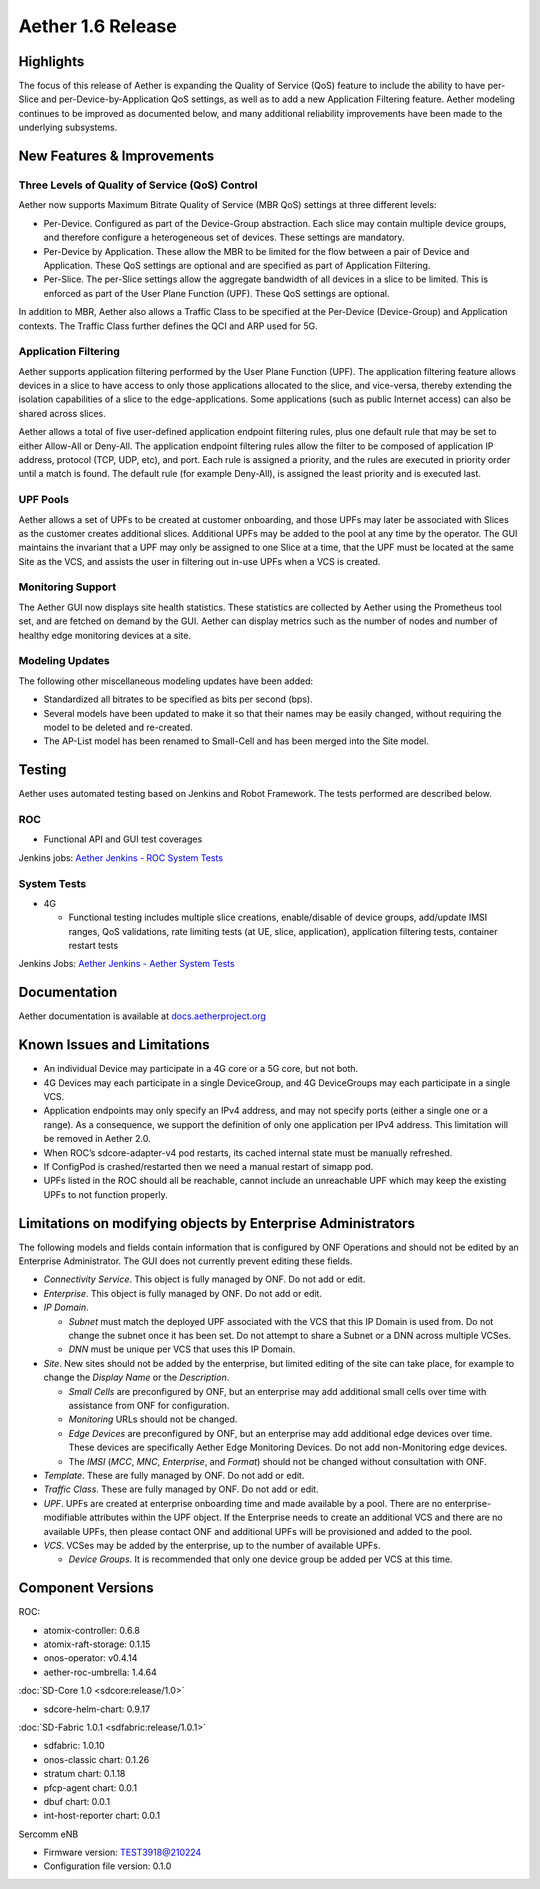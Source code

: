 Aether 1.6 Release
==================

Highlights
----------

The focus of this release of Aether is expanding the Quality of Service (QoS)
feature to include the ability to have per-Slice and per-Device-by-Application
QoS settings, as well as to add a new Application Filtering feature. Aether
modeling continues to be improved as documented below, and many additional
reliability improvements have been made to the underlying subsystems.

New Features & Improvements
---------------------------

Three Levels of Quality of Service (QoS) Control
""""""""""""""""""""""""""""""""""""""""""""""""

Aether now supports Maximum Bitrate Quality of Service (MBR QoS) settings at
three different levels:

* Per-Device. Configured as part of the Device-Group abstraction. Each slice may
  contain multiple device groups, and therefore configure a heterogeneous set of
  devices. These settings are mandatory.

* Per-Device by Application. These allow the MBR to be limited for the flow
  between a pair of Device and Application. These QoS settings are optional and
  are specified as part of Application Filtering.

* Per-Slice. The per-Slice settings allow the aggregate bandwidth of all devices
  in a slice to be limited. This is enforced as part of the User Plane Function
  (UPF). These QoS settings are optional.

In addition to MBR, Aether also allows a Traffic Class to be specified at the
Per-Device (Device-Group) and Application contexts. The Traffic Class further
defines the QCI and ARP used for 5G.

Application Filtering
"""""""""""""""""""""

Aether supports application filtering performed by the User Plane Function
(UPF). The application filtering feature allows devices in a slice to have
access to only those applications allocated to the slice, and vice-versa,
thereby extending the isolation capabilities of a slice to the
edge-applications. Some applications (such as public Internet access) can also
be shared across slices.

Aether allows a total of five user-defined application endpoint filtering
rules, plus one default rule that may be set to either Allow-All or Deny-All.
The application endpoint filtering rules allow the filter to be composed of
application IP address, protocol (TCP, UDP, etc), and port. Each rule is
assigned a priority, and the rules are executed in priority order until a match
is found. The default rule (for example Deny-All), is assigned the least
priority and is executed last.

UPF Pools
"""""""""

Aether allows a set of UPFs to be created at customer onboarding, and those
UPFs may later be associated with Slices as the customer creates additional
slices. Additional UPFs may be added to the pool at any time by the operator.
The GUI maintains the invariant that a UPF may only be assigned to one Slice at
a time, that the UPF must be located at the same Site as the VCS, and assists
the user in filtering out in-use UPFs when a VCS is created.

Monitoring Support
""""""""""""""""""

The Aether GUI now displays site health statistics. These statistics are
collected by Aether using the Prometheus tool set, and are fetched on demand by
the GUI. Aether can display metrics such as the number of nodes and number of
healthy edge monitoring devices at a site.

Modeling Updates
""""""""""""""""

The following other miscellaneous modeling updates have been added:

* Standardized all bitrates to be specified as bits per second (bps).

* Several models have been updated to make it so that their names may be easily
  changed, without requiring the model to be deleted and re-created.

* The AP-List model has been renamed to Small-Cell and has been merged into the
  Site model.

Testing
-------

Aether uses automated testing based on Jenkins and Robot Framework. The tests
performed are described below.

ROC
"""

* Functional API and GUI test coverages

Jenkins jobs: `Aether Jenkins - ROC System Tests
<https://jenkins.aetherproject.org/view/ROC%20System%20Tests/>`_

System Tests
""""""""""""

* 4G

  * Functional testing includes multiple slice creations, enable/disable of device
    groups, add/update IMSI ranges, QoS validations, rate limiting tests (at UE,
    slice, application), application filtering tests, container restart tests

Jenkins Jobs: `Aether Jenkins - Aether System Tests
<https://jenkins.aetherproject.org/view/Aether%20System%20Tests/>`_

Documentation
-------------

Aether documentation is available at `docs.aetherproject.org
<https://docs.aetherproject.org>`_

Known Issues and Limitations
----------------------------

* An individual Device may participate in a 4G core or a 5G core, but not both.

* 4G Devices may each participate in a single DeviceGroup, and 4G DeviceGroups
  may each participate in a single VCS.

* Application endpoints may only specify an IPv4 address, and may not specify
  ports (either a single one or a range). As a consequence, we support the
  definition of only one application per IPv4 address. This limitation will
  be removed in Aether 2.0.

* When ROC’s sdcore-adapter-v4 pod restarts, its cached internal state must be
  manually refreshed.

* If ConfigPod is crashed/restarted then we need a manual restart of simapp pod.

* UPFs listed in the ROC should all be reachable, cannot include an unreachable
  UPF which may keep the existing UPFs to not function properly.

Limitations on modifying objects by Enterprise Administrators
-------------------------------------------------------------

The following models and fields contain information that is configured by ONF
Operations and should not be edited by an Enterprise Administrator. The GUI does
not currently prevent editing these fields.

* `Connectivity Service`. This object is fully managed by ONF. Do not add or edit.


* `Enterprise`. This object is fully managed by ONF. Do not add or edit.

* `IP Domain`.

  * `Subnet` must match the deployed UPF associated with the VCS that this
    IP Domain is used from. Do not change the subnet once it has been set. Do
    not attempt to share a Subnet or a DNN across multiple VCSes.

  * `DNN` must be unique per VCS that uses this IP Domain.

* `Site`. New sites should not be added by the enterprise, but limited editing
  of the site can take place, for example to change the `Display Name` or the
  `Description`.

  * `Small Cells` are preconfigured by ONF, but an enterprise may
    add additional small cells over time with assistance from ONF for
    configuration.

  * `Monitoring` URLs should not be changed.

  * `Edge Devices` are preconfigured by ONF, but an enterprise may add additional
    edge devices over time. These devices are specifically Aether Edge Monitoring
    Devices. Do not add non-Monitoring edge devices.

  *  The `IMSI` (`MCC`, `MNC`, `Enterprise`, and `Format`) should not be
     changed without consultation with ONF.

* `Template`. These are fully managed by ONF. Do not add or edit.

* `Traffic Class`. These are fully managed by ONF. Do not add or edit.

* `UPF`. UPFs are created at enterprise onboarding time and made available by a
  pool. There are no enterprise-modifiable attributes within the UPF object. If
  the Enterprise needs to create an additional VCS and there are no available
  UPFs, then please contact ONF and additional UPFs will be provisioned and added
  to the pool.

* `VCS`. VCSes may be added by the enterprise, up to the number of available UPFs.

  * `Device Groups`. It is recommended that only one device group be added per VCS at this time.

Component Versions
------------------

ROC:

* atomix-controller: 0.6.8

* atomix-raft-storage: 0.1.15

* onos-operator: v0.4.14

* aether-roc-umbrella: 1.4.64

:doc:`SD-Core 1.0 <sdcore:release/1.0>`

* sdcore-helm-chart: 0.9.17

:doc:`SD-Fabric 1.0.1 <sdfabric:release/1.0.1>`

* sdfabric: 1.0.10

* onos-classic chart: 0.1.26

* stratum chart: 0.1.18

* pfcp-agent chart: 0.0.1

* dbuf chart: 0.0.1

* int-host-reporter chart: 0.0.1

Sercomm eNB

* Firmware version: TEST3918@210224

* Configuration file version: 0.1.0
